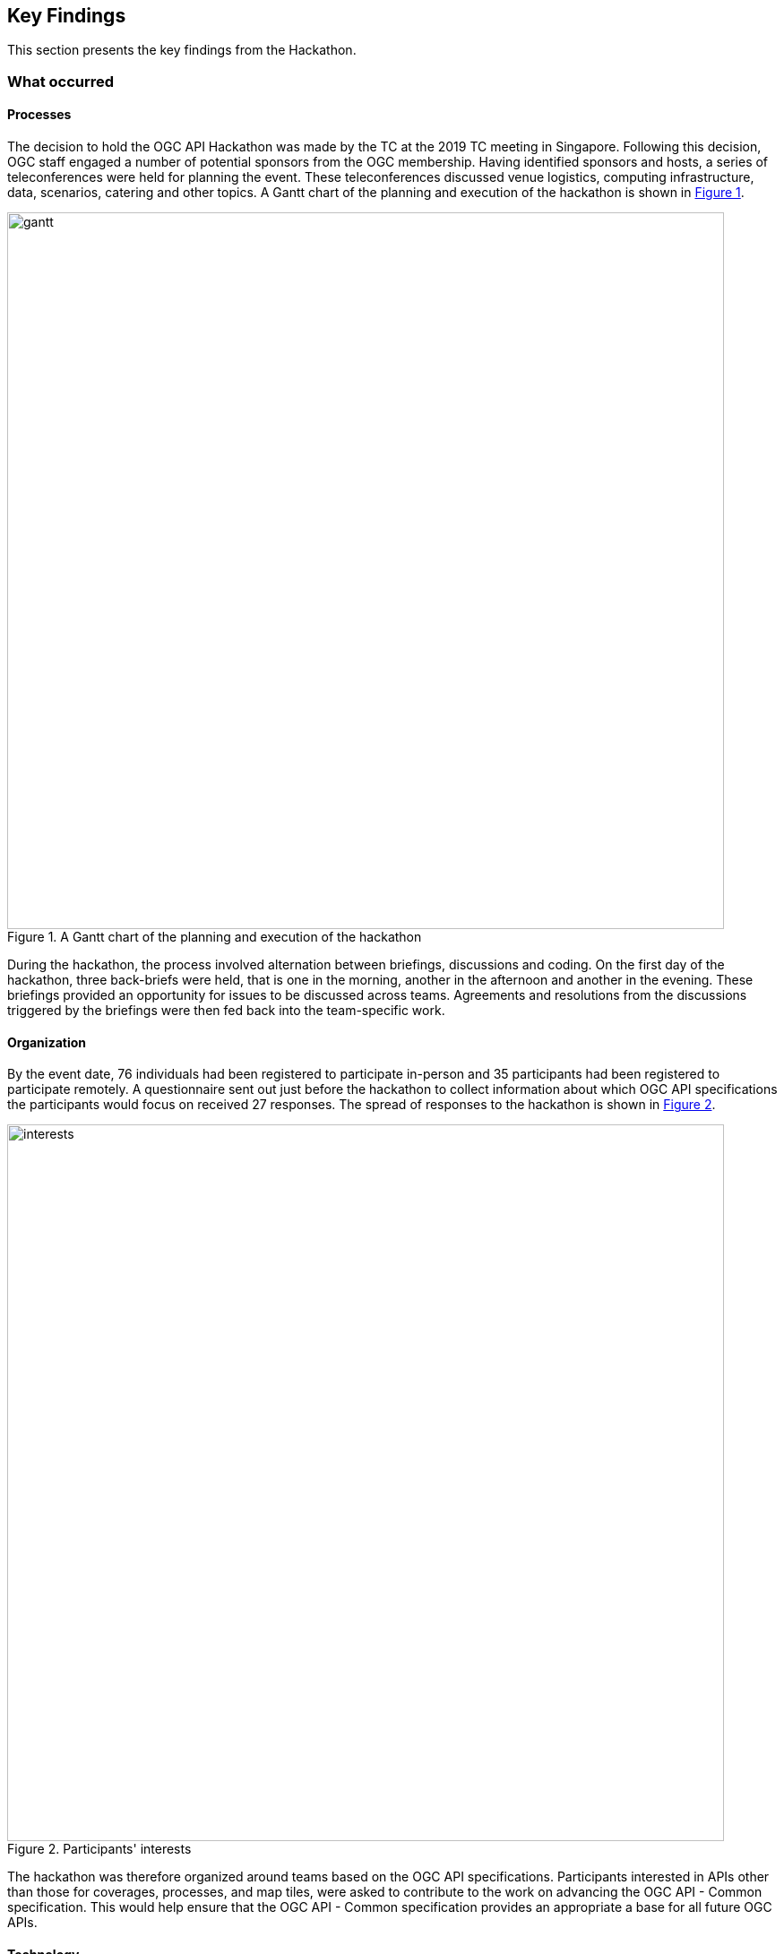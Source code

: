 [[KeyFindings]]
== Key Findings

This section presents the key findings from the Hackathon.

=== What occurred

==== Processes

The decision to hold the OGC API Hackathon was made by the TC at the 2019 TC meeting in Singapore. Following this decision, OGC staff engaged a number of potential sponsors from the OGC membership. Having identified sponsors and hosts, a series of teleconferences were held for planning the event. These teleconferences discussed venue logistics, computing infrastructure, data, scenarios, catering and other topics. A Gantt chart of the planning and execution of the hackathon is shown in <<img_gantt>>.

[#img_gantt,reftext='{figure-caption} {counter:figure-num}']
.A Gantt chart of the planning and execution of the hackathon
image::images/gantt.png[width=800,align="center"]

During the hackathon, the process involved alternation between briefings, discussions and coding. On the first day of the hackathon, three back-briefs were held, that is one in the morning, another in the afternoon and another in the evening. These briefings provided an opportunity for issues to be discussed across teams. Agreements and resolutions from the discussions triggered by the briefings were then fed back into the team-specific work.

==== Organization

By the event date, 76 individuals had been registered to participate in-person and 35 participants had been registered to participate remotely. A questionnaire sent out just before the hackathon to collect information about which OGC API specifications the participants would focus on received 27 responses. The spread of responses to the hackathon is shown in <<img_interests>>.

[#img_interests,reftext='{figure-caption} {counter:figure-num}']
.Participants' interests
image::images/interests.png[width=800,align="center"]

The hackathon was therefore organized around teams based on the OGC API specifications. Participants interested in APIs other than those for coverages, processes, and map tiles, were asked to contribute to the work on advancing the OGC API - Common specification. This would help ensure that the OGC API - Common specification provides an appropriate a base for all future OGC APIs.

==== Technology

The client and service applications were bound together through interfaces conforming to the OGC APIs for Map Tiles, Processes, Features, Catalogues, and Coverages. The client applications included software from Hexagon, Helyx, OpenSphere, Esri, Solenix, EURAC and Sinergise. The service applications included software from  52 North, CubeWerx, Esri, Helyx, pygeoapi, Geoserver, Spacebel, West University of Timisoara, and rasdaman. The variety of software implementations suggests that the OGC API specifications widely implementable and do not depend on any single vendor’s technology.

As discussed in <<Architecture>>, the software products that were deployed by the aforementioned organizations included:

* pygeoapi
* 52°North JavaPS
* Esri prototype facade on to ArcGIS Online tiled services
* rasdaman
* OpenSphere OGC API Plugin
* Hexagon LuciadLightspeed
* Solenix WPS Demo Client
* Esri OGC API-Tiles Demo Client

The deployed technologies includes software implemented in Python, Java, and NodeJS. Some of the deployed technologies include Python adapters to software implemented in C++. This variety of programming languages shows that the OGC API specifications are independent of any programming language.

==== Information

===== Communication

A key aspect of executing a hackathon is the communication within and between the participating teams. A number of communication tools were used within the OGC API Hackathon to facilitate communication.

* OGC Portal: Used for event planning.
* Gitter: Used for communication relating to technical information, due to its close integration with Github.
* Github: Used for logging issues and sharing documents (including the engineering report) across teams.
* OGC Mailing list: Used for sharing administrative information with all participants ahead of the hackathon.
* Gotomeeting: Used for the pre-event webinar and for teleconferencing with remote participants during the hackathon.

NOTE: The Ordnance Survey provided the Microsoft Teams platform for supporting participants that had requested access to the Ordnance Survey Cloud.

===== Knowledge Capture

Github played a key role in the documentation and sharing of knowledge during the hackathon. Github is a development environment built on top of Git - a distributed version control and source code management (SCM) system. In addition to providing a repository for the draft OGC API specifications, Github also provided the following useful capabilities:

* Statistics
** Commits
** Additions and deletions
* Previews of differences between files and their revisions
* Access control
* Wiki
* Notifications of requests for changes and accepted changes

NOTE: A commit is a single point in the Git history that represents a "revision" or "version".

The various teams involved in the hackathon used the Github repositories of their relevant OGC API specifications to log issues that were identified during discussions. Note that the hackathon took place at the end of the week, and thus some of the participants were only able to log issues at the beginning of the week after the hackathon. <<img_issues>> presents a graph of the total number of issues logged in Github repositories on the lead up to the hackathon event, during the event and the week after the event. The effect of the hackathon is clearly visible from the 'spike' in the number of issues logged during the two days of the hackathon event (i.e. June 20th & 21st).

[#img_issues,reftext='{figure-caption} {counter:figure-num}']
.The total number of issues logged in Github repositories for Processes, Map Tiles, Common and Coverages
image::images/issues.png[width=800,align="center"]

Changes to the OGC API specifications were made on the lead up to the hackathon, and during the event. <<img_commits>> presents the total number of commits in Github repositories for OGC APIs on the lead up to the hackathon event, during the event and the week after the event. The commits represent more than 4600 additions and 3200 deletions to the draft API specifications. The number of additions and deletions was determined from the commits made to Github repositories for Processes, Map Tiles, Common and Coverages.

[#img_commits,reftext='{figure-caption} {counter:figure-num}']
.The total number of commits made to Github repositories for Processes, Map Tiles, Common and Coverages
image::images/commits.png[width=800,align="center"]

NOTE: All changes were controlled and vetted by the editors of the OGC API specifications.

It should be noted that although the hackathon resulted in additions and deletions to the draft API specifications, the outputs of the hackathon are subject to vetting and approval processes of the relevant OGC Standards Working Groups. Therefore there is always the possibility that the Standards Working Groups may reject all of the outputs of the hackathon. To an extent, such an outcome is mitigated by the participation of several members of the Standards Working Group in the hackathon. Further, appointing the editors of the OGC API specifications as the Team Leads of the hackathon appeared to improve the likelihood of acceptance of changes made during the hackathon.

=== Experiences

The first objective of the hackathon was to develop, deploy and test services/clients that support OGC APIs. The hackathon participants were able to develop and deploy services and clients during the hackathon, as documented in <<table_ties>>. The participants were also able to successfully bind together many of the services with client applications provided by other participants, using OGC APIs. This confirms that the first objective of the hackathon was fully met.

A second objective of the hackathon was to suggest improvements for a common core. Some of the discussions around the OGC API - Common specification included default support for the CRS:84 coordinate system and the role of version numbers. The discussion that began at the hackathon on the need for a new CRS that adds ellipsoidal height to CRS:84 has resulted on a proposal being passed by the WFS/FES SWG. Further, the discussion on the role of the `/api` resource has resulted in consensus between the various SWGs that the `/api` resource is optional. These discussions and the resolutions resulting from them confirm that the second objective of the hackathon was also met.

A third objective of the hackathon was to define rules/guidance that can be documented. Several edits to the OGC API specifications were made on the lead up to the hackathon, and during the event. These edits included additions and deletions of some of the rules and guidance in the specifications, as well as improvements to some of the existing rules and guidance. More than 4600 additions and 3200 deletions to the draft API specifications as an immediate result of the hackathon, thereby confirming that the third objective of the hackathon was also met.

A fourth objective of the hackathon was to validate work that has been completed to date. The successful implementation, by multiple different organisations, of the OGC API specifications supported the validation of the prior work (i.e. the approach taken for the various OGC API specifications). The hackathon also provided the opportunity to invalidate or rethink specific aspects of some of the specifications. The fact that the different specifications extended the OGC API - Common specification, supports the view that the approach taken for organizing and structuring the OGC API specifications was validated by the hackathon. This confirms that the fourth objective of the hackathon was also met.

A fifth objective of the hackathon was to contribute to the GitHub repositories. <<img_commits>> presents the total number of commits made to Github repositories for OGC APIs for Processes, Map Tiles, Common and Coverages. <<img_issues>> presents the total number of issues made to Github repositories for OGC APIs for Processes, Map Tiles, Common and Coverages. The commits and issues of the lead up to the hackathon and during the hackathon confirm that the fifth objective of the hackathon was also met.

This subsection has reflected on all of the objectives of the hackathon and confirmed that they were all met. The next section identifies lessons learnt from holding the hackathon.

=== Lessons learnt

==== Duration of the hackathon

Two of the participants expressed concerns that the duration of the hackathon was rather short. There was a suggestion that a minimum three days may have been more appropriate. To an extent, the approach taken to incrementally ramp up towards the hackathon date addressed some of these concerns. However, it is accepted that a three-day hackathon could have led to more outputs. A three-day hackathon could cover the following, for example:

* Day 1: Discussions and revisions to the draft standards
* Day 2: Implementation of the draft standards
* Day 3: Design and implementation of Executable Test Suites of the draft standards

==== Scheduling of the hackathon

It cannot be ignored that the scheduling of the hackathon during the week preceding the OGC TC meeting in nearby Leuven made it possible for some of the participants to travel to both events. This aspects of the scheduling made a difference for participants that had travelled from abroad. In some cases however the scheduling meant that some interested parties could not attend the hackathon due to its proximity, in scheduling, to the TC meeting. Overall however the proximity to the TC meeting proved to be helpful.

==== Motivation to participate


In some hackathons prizes are awarded, ranging from a few hundred to a https://techcrunch.com/2013/11/21/two-harvard-university-alum-win-salesforce-1m-hackathon-prize-at-dreamforce-for-mobile-service-to-create-reports[million dollars] (USD). In organizing the OGC API Hackathon, OGC staff considered the goal of the hackathon was in relation to the likely motivation of participants. Given that the goal of the hackathon was to advance the OGC API specification, collaboration between different organizations became a key consideration. A decision was therefore made to offer travel support to any participants that applied for such support, instead of offering a competition prize. A review of the motivation for various participants to take part in the hackathon supported this devision. Below are some examples of the motivation of some of the participants to participate, extracted from <<OGCAPIImplementations>>:

* "Evolution of the OGC specifications to a modern, developer-friendly API is essential"
* "We wanted to participate in this hackathon event in order to understand well the intent and orientation of OGC APIs, as well as to align as much as possible the implementations, in order to make them compatible"
* "To get more information about the direction followed by the working groups for the different standards, as well as to get answers to some questions we have got about the OGC API - Processes specification specifically"
* "To help solve the discoverability problem...to facilitate making life easier for finding data through the new OGC API specifications"
* "To share [our] expertise as a long-term implementer and user, to support the advancements of OGC standards related to map tiles, coverages and processes"
* "We would like the implemented APIs to be consistent with, and conformant to, any OGC API standards"

The sample of statements presented above suggests that the advancement of open standards, on its own, can be useful as a motivator for participation. In situations where collaboration across organisations is not a key consideration, a competitive hackathon offering prizes would be appropriate.

=== What are the next steps?

TBA
